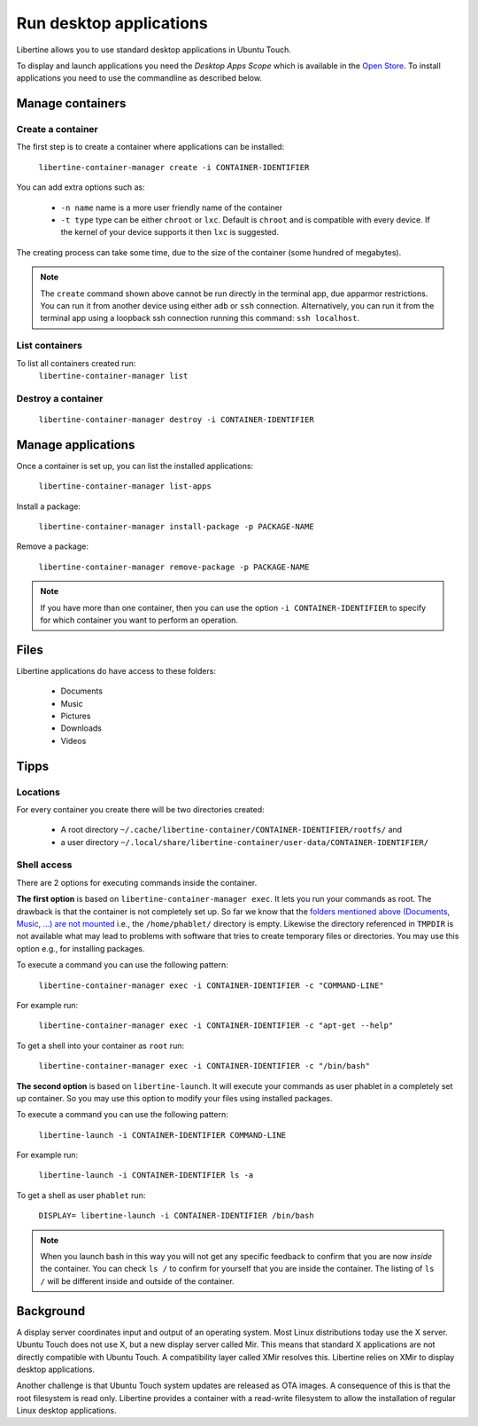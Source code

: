 Run desktop applications
========================

Libertine allows you to use standard desktop applications in Ubuntu Touch.

To display and launch applications you need the *Desktop Apps Scope* which is available in the `Open Store <https://open-store.io/app/libertine-scope.ubuntu>`_. To install applications you need to use the commandline as described below.

Manage containers
-----------------

Create a container
^^^^^^^^^^^^^^^^^^

The first step is to create a container where applications can be installed:

  ``libertine-container-manager create -i CONTAINER-IDENTIFIER``

You can add extra options such as:

 * ``-n name`` name is a more user friendly name of the container
 * ``-t type`` type can be either ``chroot`` or ``lxc``. Default is ``chroot`` and is compatible with every device. If the kernel of your device supports it then ``lxc`` is suggested.

The creating process can take some time, due to the size of the container (some hundred of megabytes).

.. note::
    The ``create`` command shown above cannot be run directly in the terminal app, due apparmor restrictions. You can run it from another device using either ``adb`` or ``ssh`` connection. Alternatively, you can run it from the terminal app using a loopback ssh connection running this command: ``ssh localhost``.

List containers
^^^^^^^^^^^^^^^

To list all containers created run:
  ``libertine-container-manager list``

Destroy a container
^^^^^^^^^^^^^^^^^^^

  ``libertine-container-manager destroy -i CONTAINER-IDENTIFIER``

Manage applications
-------------------

Once a container is set up, you can list the installed applications:

  ``libertine-container-manager list-apps``

Install a package:

  ``libertine-container-manager install-package -p PACKAGE-NAME``

Remove a package:

  ``libertine-container-manager remove-package -p PACKAGE-NAME``

.. note::
    If you have more than one container, then you can use the option ``-i CONTAINER-IDENTIFIER`` to specify for which container you want to perform an operation.


Files
-----

Libertine applications do have access to these folders:

 * Documents
 * Music
 * Pictures
 * Downloads 
 * Videos 

Tipps
-----

Locations
^^^^^^^^^

For every container you create there will be two directories created:

  * A root directory ``~/.cache/libertine-container/CONTAINER-IDENTIFIER/rootfs/`` and
  * a user directory ``~/.local/share/libertine-container/user-data/CONTAINER-IDENTIFIER/``

Shell access
^^^^^^^^^^^^

There are 2 options for executing commands inside the container.

**The first option** is based on ``libertine-container-manager exec``. It lets you run your commands as root. The drawback is that the container is not completely set up. So far we know that the `folders mentioned above (Documents, Music, ...) are not mounted <https://askubuntu.com/questions/831830/libertine-terminal-applications-how-to-access-to-the-real-home-dir#comment1273744_833984/>`_ i.e., the ``/home/phablet/`` directory is empty. Likewise the directory referenced in ``TMPDIR`` is not available what may lead to problems with software that tries to create temporary files or directories.
You may use this option e.g., for installing packages.

To execute a command you can use the following pattern:

  ``libertine-container-manager exec -i CONTAINER-IDENTIFIER -c "COMMAND-LINE"``

For example run:

  ``libertine-container-manager exec -i CONTAINER-IDENTIFIER -c "apt-get --help"``

To get a shell into your container as ``root`` run:

  ``libertine-container-manager exec -i CONTAINER-IDENTIFIER -c "/bin/bash"``

**The second option** is based on ``libertine-launch``. It will execute your commands as user phablet in a completely set up container. So you may use this option to modify your files using installed packages.

To execute a command you can use the following pattern:

  ``libertine-launch -i CONTAINER-IDENTIFIER COMMAND-LINE``

For example run:

  ``libertine-launch -i CONTAINER-IDENTIFIER ls -a``

To get a shell as user ``phablet`` run:

  ``DISPLAY= libertine-launch -i CONTAINER-IDENTIFIER /bin/bash``

.. note::
    When you launch bash in this way you will not get any specific feedback to confirm that you are now *inside* the container. You can check ``ls /`` to confirm for yourself that you are inside the container. The listing of ``ls /`` will be different inside and outside of the container.

Background
----------

A display server coordinates input and output of an operating system. Most Linux distributions today use the X server. Ubuntu Touch does not use X, but  a new display server called Mir. This means that standard X applications are not directly compatible with Ubuntu Touch. A compatibility layer called XMir resolves this. Libertine relies on XMir to display desktop applications.

Another challenge is that Ubuntu Touch system updates are released as OTA images. A consequence of this is that the root filesystem is read only. Libertine provides a container with a read-write filesystem to allow the installation of regular Linux desktop applications.

